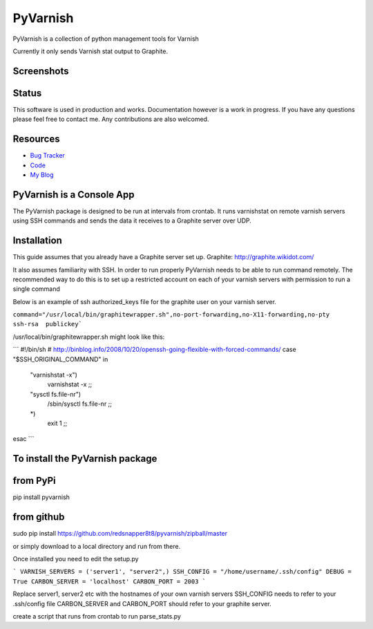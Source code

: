 PyVarnish
=========

PyVarnish is a collection of python management tools for Varnish

Currently it only sends Varnish stat output to Graphite.

Screenshots
-----------

.. image:: http://www.8t8.eu/img/graphite.png


Status
------
This software is used in production and works. Documentation however is a work
in progress. If you have any questions please feel free to contact me. Any
contributions are also welcomed.

Resources
---------

* `Bug Tracker <http://github.com/redsnapper8t8/pyvarnish/issues>`_
* `Code <http://github.com/redsnapper8t8/pyvarnish/issues>`_
* `My Blog <http://www.8t8.eu>`_


PyVarnish is a Console App
--------------------------

The PyVarnish package is designed to be run at intervals from crontab. It runs varnishstat on
remote varnish servers using SSH commands and sends the data it receives to a
Graphite server over UDP.

Installation
------------

This guide assumes that you already have a Graphite server set up.
Graphite: http://graphite.wikidot.com/

It also assumes familiarity with SSH. In order to run properly PyVarnish needs
to be able to run command remotely. The recommended way to do this is to set up
a restricted account on each of your varnish servers with permission to run a
single command

Below is an example of ssh authorized_keys file for the graphite user on your
varnish server.

``command="/usr/local/bin/graphitewrapper.sh",no-port-forwarding,no-X11-forwarding,no-pty ssh-rsa  publickey```


/usr/local/bin/graphitewrapper.sh might look like this:

```
#!/bin/sh
# http://binblog.info/2008/10/20/openssh-going-flexible-with-forced-commands/
case "$SSH_ORIGINAL_COMMAND" in
        "varnishstat -x")
                varnishstat -x
                ;;
        "sysctl fs.file-nr")
                /sbin/sysctl fs.file-nr
                ;;
        *)
                exit 1
                ;;
esac
```


To install the PyVarnish package
--------------------------------

from PyPi
---------

pip install pyvarnish

from github
-----------

sudo pip install https://github.com/redsnapper8t8/pyvarnish/zipball/master

or simply download to a local directory and run from there.

Once installed you need to edit the setup.py

```
VARNISH_SERVERS = ('server1', "server2",)
SSH_CONFIG = "/home/username/.ssh/config"
DEBUG = True
CARBON_SERVER = 'localhost'
CARBON_PORT = 2003
```

Replace server1, server2 etc with the hostnames of your own varnish servers
SSH_CONFIG needs to refer to your .ssh/config file
CARBON_SERVER and CARBON_PORT should refer to your graphite server.

create a script that runs from crontab to run parse_stats.py



